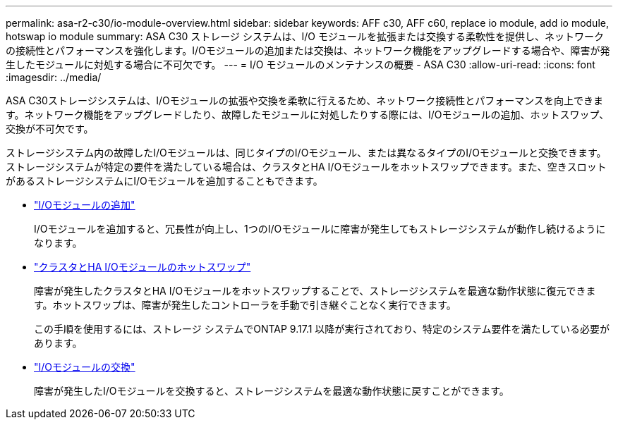 ---
permalink: asa-r2-c30/io-module-overview.html 
sidebar: sidebar 
keywords: AFF c30, AFF c60, replace io module, add io module, hotswap io module 
summary: ASA C30 ストレージ システムは、I/O モジュールを拡張または交換する柔軟性を提供し、ネットワークの接続性とパフォーマンスを強化します。I/Oモジュールの追加または交換は、ネットワーク機能をアップグレードする場合や、障害が発生したモジュールに対処する場合に不可欠です。 
---
= I/O モジュールのメンテナンスの概要 - ASA C30
:allow-uri-read: 
:icons: font
:imagesdir: ../media/


[role="lead"]
ASA C30ストレージシステムは、I/Oモジュールの拡張や交換を柔軟に行えるため、ネットワーク接続性とパフォーマンスを向上できます。ネットワーク機能をアップグレードしたり、故障したモジュールに対処したりする際には、I/Oモジュールの追加、ホットスワップ、交換が不可欠です。

ストレージシステム内の故障したI/Oモジュールは、同じタイプのI/Oモジュール、または異なるタイプのI/Oモジュールと交換できます。ストレージシステムが特定の要件を満たしている場合は、クラスタとHA I/Oモジュールをホットスワップできます。また、空きスロットがあるストレージシステムにI/Oモジュールを追加することもできます。

* link:io-module-add.html["I/Oモジュールの追加"]
+
I/Oモジュールを追加すると、冗長性が向上し、1つのI/Oモジュールに障害が発生してもストレージシステムが動作し続けるようになります。

* link:io-module-hotswap-ha-slot4.html["クラスタとHA I/Oモジュールのホットスワップ"]
+
障害が発生したクラスタとHA I/Oモジュールをホットスワップすることで、ストレージシステムを最適な動作状態に復元できます。ホットスワップは、障害が発生したコントローラを手動で引き継ぐことなく実行できます。

+
この手順を使用するには、ストレージ システムでONTAP 9.17.1 以降が実行されており、特定のシステム要件を満たしている必要があります。

* link:io-module-replace.html["I/Oモジュールの交換"]
+
障害が発生したI/Oモジュールを交換すると、ストレージシステムを最適な動作状態に戻すことができます。


